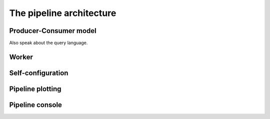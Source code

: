===========================
 The pipeline architecture
===========================

Producer-Consumer model
=======================

Also speak about the query language.

Worker
======

Self-configuration
==================

Pipeline plotting
=================

Pipeline console
================

